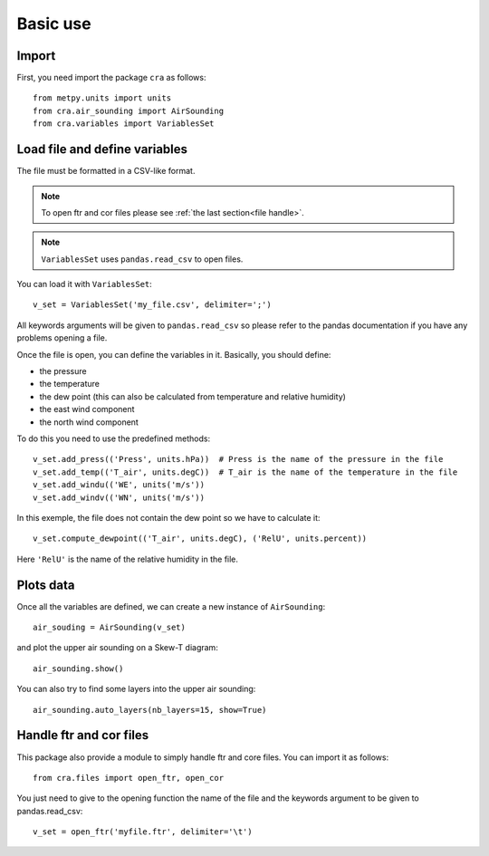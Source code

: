 Basic use
*********

Import
======
First, you need import the package ``cra`` as follows::
	
	from metpy.units import units
	from cra.air_sounding import AirSounding
	from cra.variables import VariablesSet

Load file and define variables
==============================
The file must be formatted in a CSV-like format.

.. note::
	To open ftr and cor files please see :ref:`the last section<file handle>`.

.. note::
	``VariablesSet`` uses ``pandas.read_csv`` to open files.

You can load it with ``VariablesSet``::
	
	v_set = VariablesSet('my_file.csv', delimiter=';')

All keywords arguments will be given to ``pandas.read_csv`` so please refer to the pandas documentation if you have any problems opening a file.

Once the file is open, you can define the variables in it. Basically, you should define:

* the pressure

* the temperature

* the dew point (this can also be calculated from temperature and relative humidity)

* the east wind component

* the north wind component

To do this you need to use the predefined methods::

	v_set.add_press(('Press', units.hPa))  # Press is the name of the pressure in the file
	v_set.add_temp(('T_air', units.degC))  # T_air is the name of the temperature in the file
	v_set.add_windu(('WE', units('m/s'))
	v_set.add_windv(('WN', units('m/s'))

In this exemple, the file does not contain the dew point so we have to calculate it::
	
	v_set.compute_dewpoint(('T_air', units.degC), ('RelU', units.percent))

Here ``'RelU'`` is the name of the relative humidity in the file.

Plots data
==========
Once all the variables are defined, we can create a new instance of ``AirSounding``::

	air_souding = AirSounding(v_set)

and plot the upper air sounding on a Skew-T diagram::

	air_sounding.show()

You can also try to find some layers into the upper air sounding::

	air_sounding.auto_layers(nb_layers=15, show=True)

.. _file handle:

Handle ftr and cor files
========================
This package also provide a module to simply handle ftr and core files. You can import it as follows::

	from cra.files import open_ftr, open_cor

You just need to give to the opening function the name of the file and the keywords argument to be given to pandas.read_csv::

	v_set = open_ftr('myfile.ftr', delimiter='\t')

